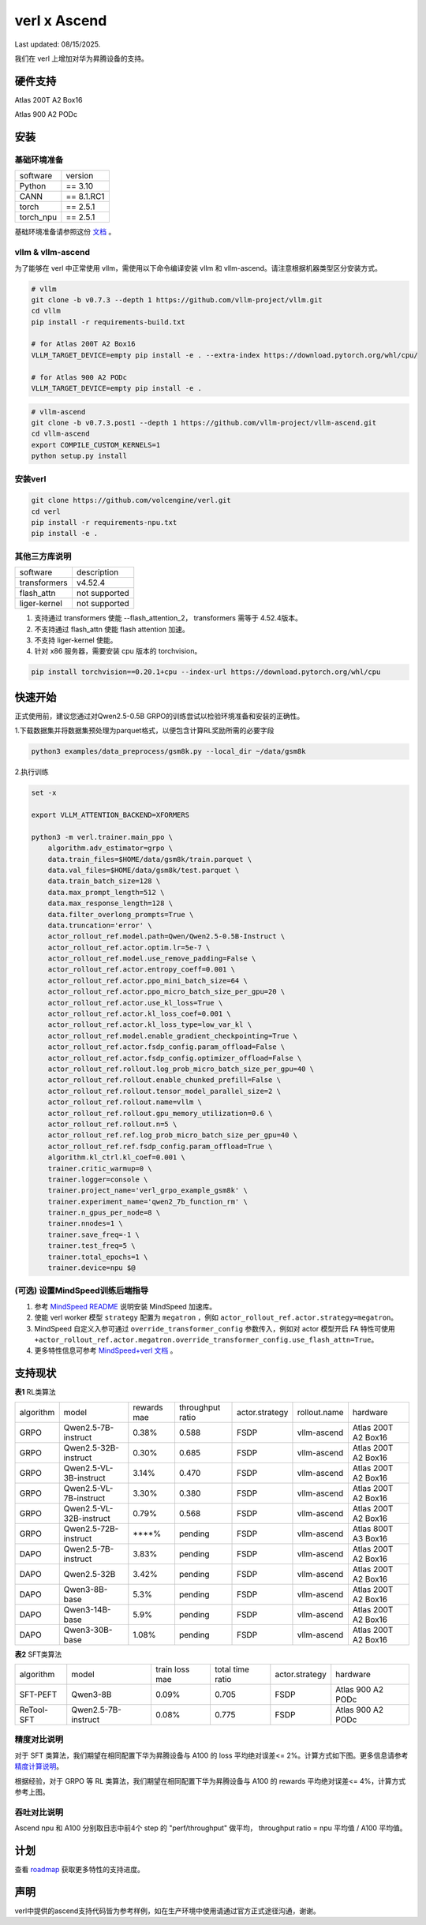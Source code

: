 verl x Ascend
===================================

Last updated: 08/15/2025.

我们在 verl 上增加对华为昇腾设备的支持。

硬件支持
-----------------------------------

Atlas 200T A2 Box16

Atlas 900 A2 PODc


安装
-----------------------------------

基础环境准备
^^^^^^^^^^^^^^^^^^^^^^^^^^^^^^^^^^^^

+-----------+-------------+
| software  | version     |
+-----------+-------------+
| Python    | == 3.10     |
+-----------+-------------+
| CANN      | == 8.1.RC1  |
+-----------+-------------+
| torch     | == 2.5.1    |
+-----------+-------------+
| torch_npu | == 2.5.1    |
+-----------+-------------+

基础环境准备请参照这份 `文档 <https://gitee.com/ascend/pytorch>`_ 。

vllm & vllm-ascend
^^^^^^^^^^^^^^^^^^^^^^^^^^^^^^^^^^^^

为了能够在 verl 中正常使用 vllm，需使用以下命令编译安装 vllm 和 vllm-ascend。请注意根据机器类型区分安装方式。

.. code-block:: bash
    
    # vllm
    git clone -b v0.7.3 --depth 1 https://github.com/vllm-project/vllm.git
    cd vllm
    pip install -r requirements-build.txt

    # for Atlas 200T A2 Box16
    VLLM_TARGET_DEVICE=empty pip install -e . --extra-index https://download.pytorch.org/whl/cpu/
    
    # for Atlas 900 A2 PODc
    VLLM_TARGET_DEVICE=empty pip install -e .

.. code-block:: bash
    
    # vllm-ascend
    git clone -b v0.7.3.post1 --depth 1 https://github.com/vllm-project/vllm-ascend.git
    cd vllm-ascend
    export COMPILE_CUSTOM_KERNELS=1
    python setup.py install

安装verl
^^^^^^^^^^^^^^^^^^^^^^^^^^^^^^^^^^^^

.. code-block:: bash

    git clone https://github.com/volcengine/verl.git
    cd verl
    pip install -r requirements-npu.txt
    pip install -e .

其他三方库说明
^^^^^^^^^^^^^^^^^^^^^^^^^^^^^^^^^^^^

+--------------+---------------+
| software     | description   |
+--------------+---------------+
| transformers | v4.52.4       |
+--------------+---------------+
| flash_attn   | not supported |
+--------------+---------------+
| liger-kernel | not supported |
+--------------+---------------+

1. 支持通过 transformers 使能 --flash_attention_2， transformers 需等于 4.52.4版本。
2. 不支持通过 flash_attn 使能 flash attention 加速。
3. 不支持 liger-kernel 使能。
4. 针对 x86 服务器，需要安装 cpu 版本的 torchvision。

.. code-block:: bash

    pip install torchvision==0.20.1+cpu --index-url https://download.pytorch.org/whl/cpu


快速开始
-----------------------------------
正式使用前，建议您通过对Qwen2.5-0.5B GRPO的训练尝试以检验环境准备和安装的正确性。

1.下载数据集并将数据集预处理为parquet格式，以便包含计算RL奖励所需的必要字段

.. code-block:: bash

    python3 examples/data_preprocess/gsm8k.py --local_dir ~/data/gsm8k

2.执行训练

.. code-block:: bash

    set -x

    export VLLM_ATTENTION_BACKEND=XFORMERS

    python3 -m verl.trainer.main_ppo \
        algorithm.adv_estimator=grpo \
        data.train_files=$HOME/data/gsm8k/train.parquet \
        data.val_files=$HOME/data/gsm8k/test.parquet \
        data.train_batch_size=128 \
        data.max_prompt_length=512 \
        data.max_response_length=128 \
        data.filter_overlong_prompts=True \
        data.truncation='error' \
        actor_rollout_ref.model.path=Qwen/Qwen2.5-0.5B-Instruct \
        actor_rollout_ref.actor.optim.lr=5e-7 \
        actor_rollout_ref.model.use_remove_padding=False \
        actor_rollout_ref.actor.entropy_coeff=0.001 \
        actor_rollout_ref.actor.ppo_mini_batch_size=64 \
        actor_rollout_ref.actor.ppo_micro_batch_size_per_gpu=20 \
        actor_rollout_ref.actor.use_kl_loss=True \
        actor_rollout_ref.actor.kl_loss_coef=0.001 \
        actor_rollout_ref.actor.kl_loss_type=low_var_kl \
        actor_rollout_ref.model.enable_gradient_checkpointing=True \
        actor_rollout_ref.actor.fsdp_config.param_offload=False \
        actor_rollout_ref.actor.fsdp_config.optimizer_offload=False \
        actor_rollout_ref.rollout.log_prob_micro_batch_size_per_gpu=40 \
        actor_rollout_ref.rollout.enable_chunked_prefill=False \
        actor_rollout_ref.rollout.tensor_model_parallel_size=2 \
        actor_rollout_ref.rollout.name=vllm \
        actor_rollout_ref.rollout.gpu_memory_utilization=0.6 \
        actor_rollout_ref.rollout.n=5 \
        actor_rollout_ref.ref.log_prob_micro_batch_size_per_gpu=40 \
        actor_rollout_ref.ref.fsdp_config.param_offload=True \
        algorithm.kl_ctrl.kl_coef=0.001 \
        trainer.critic_warmup=0 \
        trainer.logger=console \
        trainer.project_name='verl_grpo_example_gsm8k' \
        trainer.experiment_name='qwen2_7b_function_rm' \
        trainer.n_gpus_per_node=8 \
        trainer.nnodes=1 \
        trainer.save_freq=-1 \
        trainer.test_freq=5 \
        trainer.total_epochs=1 \
        trainer.device=npu $@

(可选) 设置MindSpeed训练后端指导
^^^^^^^^^^^^^^^^^^^^^^^^^^^^^^^^^^^^
1. 参考 `MindSpeed README <https://gitee.com/ascend/MindSpeed>`_ 说明安装 MindSpeed 加速库。

2. 使能 verl worker 模型 ``strategy`` 配置为 ``megatron`` ，例如 ``actor_rollout_ref.actor.strategy=megatron``。

3. MindSpeed 自定义入参可通过 ``override_transformer_config`` 参数传入，例如对 actor 模型开启 FA 特性可使用 ``+actor_rollout_ref.actor.megatron.override_transformer_config.use_flash_attn=True``。

4. 更多特性信息可参考 `MindSpeed+verl 文档 <https://gitee.com/ascend/MindSpeed/blob/master/docs/user-guide/verl.md>`_ 。

支持现状
-----------------------------------

**表1** RL类算法

+-----------+-------------------------+-------------+-------------------+-------------------+-------------------+--------------------------+
| algorithm |         model           | rewards mae |  throughput ratio |   actor.strategy  |   rollout.name    |         hardware         |
+-----------+-------------------------+-------------+-------------------+-------------------+-------------------+--------------------------+
|   GRPO    | Qwen2.5-7B-instruct     |    0.38%    |        0.588      |        FSDP       |    vllm-ascend    |    Atlas 200T A2 Box16   |
+-----------+-------------------------+-------------+-------------------+-------------------+-------------------+--------------------------+
|   GRPO    | Qwen2.5-32B-instruct    |    0.30%    |        0.685      |        FSDP       |    vllm-ascend    |    Atlas 200T A2 Box16   |
+-----------+-------------------------+-------------+-------------------+-------------------+-------------------+--------------------------+
|   GRPO    | Qwen2.5-VL-3B-instruct  |    3.14%    |        0.470      |        FSDP       |    vllm-ascend    |    Atlas 200T A2 Box16   |
+-----------+-------------------------+-------------+-------------------+-------------------+-------------------+--------------------------+
|   GRPO    | Qwen2.5-VL-7B-instruct  |    3.30%    |        0.380      |        FSDP       |    vllm-ascend    |    Atlas 200T A2 Box16   |
+-----------+-------------------------+-------------+-------------------+-------------------+-------------------+--------------------------+
|   GRPO    | Qwen2.5-VL-32B-instruct |    0.79%    |        0.568      |        FSDP       |    vllm-ascend    |    Atlas 200T A2 Box16   |
+-----------+-------------------------+-------------+-------------------+-------------------+-------------------+--------------------------+
|   GRPO    | Qwen2.5-72B-instruct    |    ****%    |        pending    |        FSDP       |    vllm-ascend    |    Atlas 800T A3 Box16   |
+-----------+-------------------------+-------------+-------------------+-------------------+-------------------+--------------------------+
|   DAPO    | Qwen2.5-7B-instruct     |    3.83%    |        pending    |        FSDP       |    vllm-ascend    |    Atlas 200T A2 Box16   |
+-----------+-------------------------+-------------+-------------------+-------------------+-------------------+--------------------------+
|   DAPO    | Qwen2.5-32B             |    3.42%    |        pending    |        FSDP       |    vllm-ascend    |    Atlas 200T A2 Box16   |
+-----------+-------------------------+-------------+-------------------+-------------------+-------------------+--------------------------+
|   DAPO    | Qwen3-8B-base           |    5.3%     |        pending    |        FSDP       |    vllm-ascend    |    Atlas 200T A2 Box16   |
+-----------+-------------------------+-------------+-------------------+-------------------+-------------------+--------------------------+
|   DAPO    | Qwen3-14B-base          |    5.9%     |        pending    |        FSDP       |    vllm-ascend    |    Atlas 200T A2 Box16   |
+-----------+-------------------------+-------------+-------------------+-------------------+-------------------+--------------------------+
|   DAPO    | Qwen3-30B-base          |    1.08%    |        pending    |        FSDP       |    vllm-ascend    |    Atlas 200T A2 Box16   |
+-----------+-------------------------+-------------+-------------------+-------------------+-------------------+--------------------------+

**表2** SFT类算法

+-----------+-------------------------+----------------+-------------------+-------------------+----------------------+
| algorithm |         model           | train loss mae |  total time ratio |   actor.strategy  |        hardware      |
+-----------+-------------------------+----------------+-------------------+-------------------+----------------------+
|  SFT-PEFT | Qwen3-8B                |      0.09%     |       0.705       |        FSDP       |   Atlas 900 A2 PODc  |
+-----------+-------------------------+----------------+-------------------+-------------------+----------------------+
| ReTool-SFT| Qwen2.5-7B-instruct     |      0.08%     |       0.775       |        FSDP       |   Atlas 900 A2 PODc  |
+-----------+-------------------------+----------------+-------------------+-------------------+----------------------+

精度对比说明
^^^^^^^^^^^^^^^^^^^^^^^^^^^^^^^^^^^^

对于 SFT 类算法，我们期望在相同配置下华为昇腾设备与 A100 的 loss 平均绝对误差<= 2%。计算方式如下图。更多信息请参考 `精度计算说明 <https://www.hiascend.com/document/detail/zh/Pytorch/600/ptmoddevg/trainingmigrguide/LMaccuracy_0001.html>`_。

.. image:: https://github.com/eric-haibin-lin/verl-community/blob/main/docs/loss_comparison.png?raw=true
   :alt: loss_comparison

根据经验，对于 GRPO 等 RL 类算法，我们期望在相同配置下华为昇腾设备与 A100 的 rewards 平均绝对误差<= 4%，计算方式参考上图。


吞吐对比说明
^^^^^^^^^^^^^^^^^^^^^^^^^^^^^^^^^^^^
Ascend npu 和 A100 分别取日志中前4个 step 的 "perf/throughput" 做平均， throughput ratio = npu 平均值 / A100 平均值。 


计划
-----------------------------------

查看 `roadmap <https://github.com/volcengine/verl/discussions/2171>`_ 获取更多特性的支持进度。



声明
-----------------------------------
verl中提供的ascend支持代码皆为参考样例，如在生产环境中使用请通过官方正式途径沟通，谢谢。
